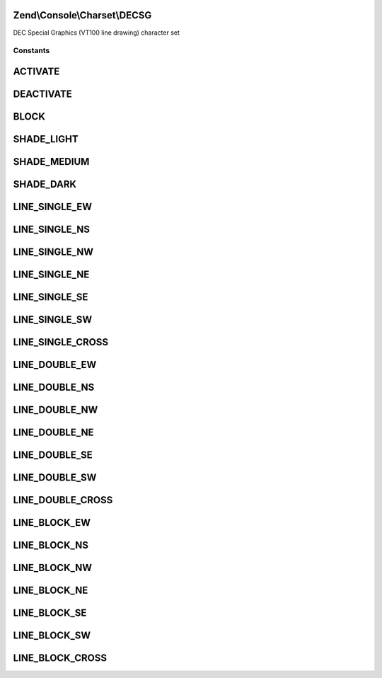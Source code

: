 .. Console/Charset/DECSG.php generated using docpx on 01/30/13 03:32am


Zend\\Console\\Charset\\DECSG
=============================

DEC Special Graphics (VT100 line drawing) character set



Constants
+++++++++

ACTIVATE
========

DEACTIVATE
==========

BLOCK
=====

SHADE_LIGHT
===========

SHADE_MEDIUM
============

SHADE_DARK
==========

LINE_SINGLE_EW
==============

LINE_SINGLE_NS
==============

LINE_SINGLE_NW
==============

LINE_SINGLE_NE
==============

LINE_SINGLE_SE
==============

LINE_SINGLE_SW
==============

LINE_SINGLE_CROSS
=================

LINE_DOUBLE_EW
==============

LINE_DOUBLE_NS
==============

LINE_DOUBLE_NW
==============

LINE_DOUBLE_NE
==============

LINE_DOUBLE_SE
==============

LINE_DOUBLE_SW
==============

LINE_DOUBLE_CROSS
=================

LINE_BLOCK_EW
=============

LINE_BLOCK_NS
=============

LINE_BLOCK_NW
=============

LINE_BLOCK_NE
=============

LINE_BLOCK_SE
=============

LINE_BLOCK_SW
=============

LINE_BLOCK_CROSS
================

